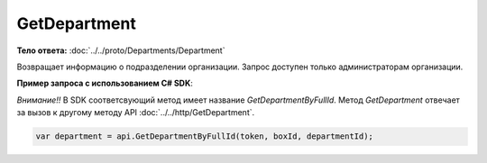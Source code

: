GetDepartment
=============

.. http:get:: /admin/GetDepartment

    :query boxId: идентификатор ящика
    :query departmentId: идентификатор подразделения

    :reqheader Authorization: необходимые данные для :doc:`авторизации <../../Authorization>`

    :statuscode 200: операция успешно завершена
    :statuscode 400: данные в запросе имеют неверный формат или отсутствуют обязательные параметры
    :statuscode 401: в запросе отсутствует HTTP-заголовок ``Authorization``, или в этом заголовке содержатся некорректные авторизационные данные
    :statuscode 402: закончилась подписка на API
    :statuscode 403: доступ к ящику с предоставленным авторизационным токеном запрещен или запрос сделан не от имени администратора
    :statuscode 404: в указанном ящике нет подразделения с указанным идентификатором
    :statuscode 405: используется неподходящий HTTP-метод
    :statuscode 500: при обработке запроса возникла непредвиденная ошибка

**Тело ответа:** :doc:`../../proto/Departments/Department`

Возвращает информацию о подразделении организации. Запрос доступен только администраторам организации.

**Пример запроса с использованием C# SDK**:

*Внимание!!* В SDK соответсвующий метод имеет название *GetDepartmentByFullId*. Метод *GetDepartment* отвечает за вызов к другому методу API :doc:`../../http/GetDepartment`.

.. code-block:: csharp

    var department = api.GetDepartmentByFullId(token, boxId, departmentId);